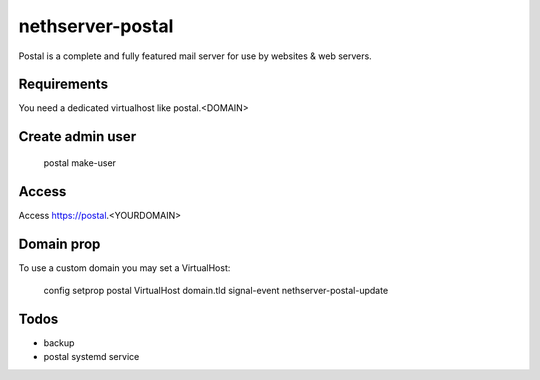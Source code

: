 =================
nethserver-postal
=================

Postal is a complete and fully featured mail server for use by websites & web servers.

Requirements
============

You need a dedicated virtualhost like postal.<DOMAIN>

Create admin user
==================

  postal make-user

Access
======

Access https://postal.<YOURDOMAIN>

Domain prop
===========

To use a custom domain you may set a VirtualHost:

  config setprop postal VirtualHost domain.tld
  signal-event nethserver-postal-update

Todos
=====

* backup
* postal systemd service
